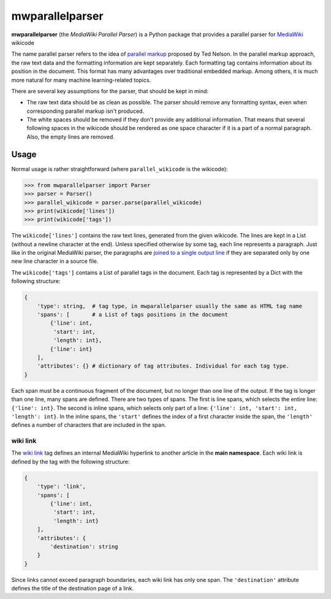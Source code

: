 mwparallelparser
================

**mwparallelparser** (the *MediaWiki Parallel Parser*) is a Python package
that provides a parallel parser for MediaWiki_ wikicode

The name parallel parser refers to the idea of `parallel markup`_ proposed
by Ted Nelson. In the parallel markup approach, the raw text data and the
formatting information are kept separately. Each formatting tag contains
information about its position in the document. This format has many
advantages over traditional embedded markup.  Among others, it is much more
natural for many machine learning-related topics.

There are several key assumptions for the parser, that should be kept in mind:

* The raw text data should be as clean as possible. The parser should remove
  any formatting syntax, even when corresponding parallel markup isn't produced.

* The white spaces should be removed if they don't provide any
  additional information. That means that several following spaces in the wikicode
  should be rendered as one space character if it is a part of a normal paragraph.
  Also, the empty lines are removed.

Usage
-----
Normal usage is rather straightforward (where ``parallel_wikicode`` is the wikicode):

>>> from mwparallelparser import Parser
>>> parser = Parser()
>>> parallel_wikicode = parser.parse(parallel_wikicode)
>>> print(wikicode['lines'])
>>> print(wikicode['tags'])

The ``wikicode['lines']`` contains the raw text lines, generated from the given wikicode.
The lines are kept in a List (without a newline character at the end). Unless specified otherwise
by some tag, each line represents a paragraph. Just like in the original MediaWiki parser,
the paragraphs are `joined to a single output line`_ if they are separated only by one new line
character in a source file.

The ``wikicode['tags']`` contains a List of parallel tags in the document. Each tag is represented by
a Dict with the following structure:

.. code-block:: python

    {
        'type': string,  # tag type, in mwparallelparser usually the same as HTML tag name
        'spans': [       # a List of tags positions in the document
            {'line': int,
             'start': int,
             'length': int},
            {'line': int}
        ],
        'attributes': {} # dictionary of tag attributes. Individual for each tag type.
    }

Each span must be a continuous fragment of the document, but no longer than one line of the output. If the
tag is longer than one line, many spans are defined. There are two types of spans. The first is line spans,
which selects the entire line: ``{'line': int}``. The second is inline spans, which selects only part of a line:
``{'line': int, 'start': int, 'length': int}``. In the inline spans, the ``'start'`` defines the index of a first
character inside the span, the ``'length'`` defines a number of characters that are included in the span.

wiki link
~~~~~~~~~
The `wiki link`_ tag defines an internal MediaWiki hyperlink to another article in
the **main namespace**. Each wiki link is defined by the tag with the following structure:

.. code-block:: python

    {
        'type': 'link',
        'spans': [
            {'line': int,
             'start': int,
             'length': int}
        ],
        'attributes': {
            'destination': string
        }
    }

Since links cannot exceed paragraph boundaries, each wiki link has only one span. The ``'destination'``
attribute defines the title of the destination page of a link.


.. _MediaWiki:                        https://www.mediawiki.org
.. _parallel markup:                  https://www.xml.com/pub/a/w3j/s3.nelson.html
.. _joined to a single output line:   https://www.mediawiki.org/wiki/Help:Formatting#Paragraphs
.. _wiki link:                        https://www.mediawiki.org/wiki/Help:Links